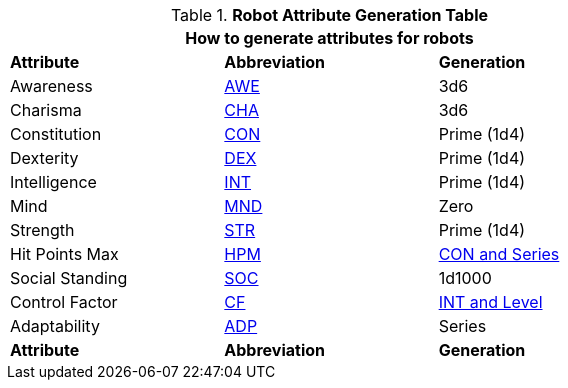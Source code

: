 .*Robot Attribute Generation Table*
[width="75%",cols="<,^,<"]
|===
3+<|How to generate attributes for robots

s|Attribute
s|Abbreviation
s|Generation

|Awareness
|xref:attributes:awareness.adoc[AWE,window=_blank]
|3d6

|Charisma
|xref:attributes:charisma.adoc[CHA,window=_blank]
|3d6

|Constitution
|xref:attributes:constitution.adoc[CON,window=_blank]
|Prime (1d4) 

|Dexterity
|xref:attributes:dexterity.adoc[DEX,window=_blank]
|Prime (1d4) 

|Intelligence
|xref:attributes:intelligence.adoc[INT,window=_blank]
|Prime (1d4) 

|Mind
|xref:attributes:mind.adoc[MND,window=_blank]
|Zero

|Strength
|xref:attributes:strength.adoc[STR,window=_blank]
|Prime (1d4) 

|Hit Points Max
|xref:attributes:hit_points.adoc[HPM,window=_blank]
|xref:robots:hit_point_generation.adoc[CON and Series,window=_blank]

|Social Standing
|xref:attributes:social_standing.adoc[SOC,window=_blank]
|1d1000

|Control Factor
|xref:robots:control_factor.adoc[CF,window=_blank]
|xref:robots:control_factor.adoc[INT and Level,window=_blank]

|Adaptability
|xref:robots:adaptability.adoc[ADP,window=-blank]
|Series

s|Attribute
s|Abbreviation
s|Generation
|===

